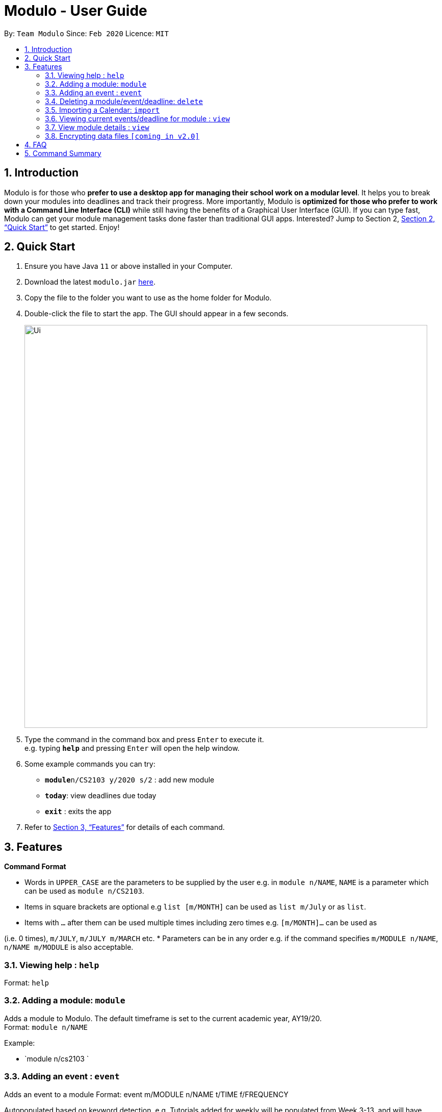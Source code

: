 = Modulo - User Guide
:site-section: UserGuide
:toc:
:toc-title:
:toc-placement: preamble
:sectnums:
:imagesDir: images
:stylesDir: stylesheets
:xrefstyle: full
:experimental:
ifdef::env-github[]
:tip-caption: :bulb:
:note-caption: :information_source:
endif::[]
:repoURL: https://github.com/AY1920S2-CS2103-T09-1/main

By: `Team Modulo`      Since: `Feb 2020`      Licence: `MIT`

== Introduction

Modulo is for those who *prefer to use a desktop app for managing their school work on a modular level*. It helps you to break down your modules into deadlines and track their progress. More importantly, Modulo is *optimized for those who prefer to work with a Command Line Interface (CLI)* while still having the benefits of a Graphical User Interface (GUI). If you can type fast, Modulo can get your module management tasks done faster than traditional GUI apps. Interested? Jump to Section 2, <<Quick Start>> to get started. Enjoy!

== Quick Start

.  Ensure you have Java `11` or above installed in your Computer.
.  Download the latest `modulo.jar` link:{repoURL}/releases[here].
.  Copy the file to the folder you want to use as the home folder for Modulo.
.  Double-click the file to start the app. The GUI should appear in a few seconds.
+
image::Ui.png[width="790"]
+
.  Type the command in the command box and press kbd:[Enter] to execute it. +
e.g. typing *`help`* and pressing kbd:[Enter] will open the help window.
.  Some example commands you can try:

* **`module`**`n/CS2103 y/2020 s/2` : add new module
* **`today`**: view deadlines due today
* *`exit`* : exits the app

.  Refer to <<Features>> for details of each command.

[[Features]]
== Features

====
*Command Format*

* Words in `UPPER_CASE` are the parameters to be supplied by the user e.g. in `module n/NAME`, `NAME` is a parameter
which can be used as `module n/CS2103`.
* Items in square brackets are optional e.g `list [m/MONTH]` can be used as `list m/July` or as `list`.
* Items with `…`​ after them can be used multiple times including zero times e.g. `[m/MONTH]...` can be used as `{nbsp}`

(i.e. 0 times), `m/JULY`, `m/JULY m/MARCH` etc.
* Parameters can be in any order e.g. if the command specifies `m/MODULE n/NAME`, `n/NAME m/MODULE` is
also
acceptable.
====

=== Viewing help : `help`

Format: `help`

=== Adding a module: `module`

Adds a module to Modulo. The default timeframe is set to the current academic year, AY19/20. +
Format: `module n/NAME`

Example:

* `module n/cs2103 `

=== Adding an event : `event`

Adds an event to a module
Format: event m/MODULE n/NAME t/TIME f/FREQUENCY

Autopopulated based on keyword detection, e.g. Tutorials added for weekly will be populated from Week 3-13, and will have numbers automatically appended, e.g. Tutorial 1, Tutorial 2. A default deadline will also be added to the event, e.g. Tutorial Homework

=== Deleting a module/event/deadline: `delete`

Deletes a module and all its associated events. +
The UI will display the event of interest and prompt: Delete event or delete one of its deadlines? +

Format: `delete m/MODULE_CODE [n/EVENT_NAME]`


The following formats can be used:
****
* Format: delete event (deletes the event)
* Format: delete 1 (deletes the first deadline)
****
In all cases, the UI will confirm with the user. The user can then follow up with:
****
* Format: y
****

=== Importing a Calendar: `import`

Imports an .ics file to be parsed. +
Imports all .ics files within the import directory (if no directory is specified, the default directory will be searched). If filename is specified, only the selected one will be imported. +
Files will be moved to archive once imported. +

Format: `import [d/DIRECTORY] [f/FILENAME]`

=== Viewing current events/deadline for module : `view`

Lets user view a specific event. +
If more than one event fits the criteria, the UI will display the closest event with the greatest match. +
Format: `view m/MODULE_CODE n/EVENT_NAME`

=== View module details : `view`

User able to view details about a specific module (and recurring lectures, tut, lab). +
Format: `view m/MODULE_CODE`

// tag::dataencryption[]
=== Encrypting data files `[coming in v2.0]`

_{explain how the user can enable/disable data encryption}_
// end::dataencryption[]

== FAQ

*Q*: How do I transfer my data to another Computer? +
*A*: Install the app in the other computer and overwrite the empty data file it creates with the file that contains the data of your previous Address Book folder.

== Command Summary

* *Add* `add n/NAME p/PHONE_NUMBER e/EMAIL a/ADDRESS [t/TAG]...` +
e.g. `add n/James Ho p/22224444 e/jamesho@example.com a/123, Clementi Rd, 1234665 t/friend t/colleague`
* *Clear* : `clear`
* *Delete* : `delete INDEX` +
e.g. `delete 3`
* *Edit* : `edit INDEX [n/NAME] [p/PHONE_NUMBER] [e/EMAIL] [a/ADDRESS] [t/TAG]...` +
e.g. `edit 2 n/James Lee e/jameslee@example.com`
* *Find* : `find KEYWORD [MORE_KEYWORDS]` +
e.g. `find James Jake`
* *List* : `list`
* *Help* : `help`
